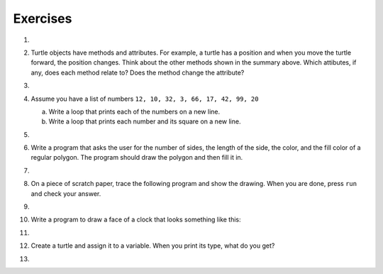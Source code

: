 ..  Copyright (C)  Brad Miller, David Ranum, Jeffrey Elkner, Peter Wentworth, Allen B. Downey, Chris
    Meyers, and Dario Mitchell.  Permission is granted to copy, distribute
    and/or modify this document under the terms of the GNU Free Documentation
    License, Version 1.3 or any later version published by the Free Software
    Foundation; with Invariant Sections being Forward, Prefaces, and
    Contributor List, no Front-Cover Texts, and no Back-Cover Texts.  A copy of
    the license is included in the section entitled "GNU Free Documentation
    License".

Exercises
---------

#.

    .. tabbed:: q1

        .. tab:: Question

           Write a program that prints ``We like Python's turtles!`` 1000 times.
        
           .. actex:: ex_3_1

        .. tab:: Answer
            
            .. activecode::  q1_answer
                :nocanvas:

                for i in range(1000):
                    print("We like Python's turtles!")

        .. tab:: Discussion 

            .. disqus::
                :shortname: interactivepython
                :identifier: f858d02024e54ae1b6b50ed8c65a01e6


#. Turtle objects have methods and attributes. For example, a turtle has a position and when you move the turtle forward, the position changes.  Think about the other methods shown in the summary above.  Which attibutes, if any, does each method relate to?  Does the method change the attribute?


#.

    .. tabbed:: q3

        .. tab:: Question

           Write a program that uses a for loop to print
             |  ``One of the months of the year is January``
             |  ``One of the months of the year is February``
             |  ``One of the months of the year is March``
             |  etc ...
        
           .. actex:: ex_3_3

        .. tab:: Answer
            
            .. activecode:: q3_answer
                
                
                for amonth in ['January', 'February', 'March', 'April', 'May', 'June', 'July', 'August', 'September', 'November', 'December']:
                    print("One of the months of the year is", amonth)

        .. tab:: Discussion 

            .. disqus::
                :shortname: interactivepython
                :identifier: b271442ee0864973a023c19f27aeb401


#. Assume you have a list of numbers ``12, 10, 32, 3, 66, 17, 42, 99, 20``

   a. Write a loop that prints each of the numbers on a new line.
   b. Write a loop that prints each number and its square on a new line.

   .. actex:: ex_3_4

#.

    .. tabbed:: q5

        .. tab:: Question

           Use ``for`` loops to make a turtle draw these regular polygons
           (regular means all sides the same lengths, all angles the same):
        
           * An equilateral triangle
           * A square
           * A hexagon (six sides)
           * An octagon (eight sides)
        
           .. actex:: ex_3_5
              :nocodelens:

        .. tab:: Answer
            
            .. sourcecode:: python
                
                # draw an equilateral triangle
                import turtle

                wn = turtle.Screen()
                norvig = turtle.Turtle()

                for i in range(3):
                    norvig.forward(100)

                    # the angle of each vertice of a regular polygon 
                    # is 360 divided by the number of sides
                    norvig.left(360/3)

                wn.exitonclick()

            .. sourcecode:: python

                # draw a square    
                import turtle

                wn = turtle.Screen()
                kurzweil = turtle.Turtle()

                for i in range(4):
                    kurzweil.forward(100)
                    kurzweil.left(360/4)

                wn.exitonclick()

            .. sourcecode:: python

                # draw a hexagon    
                import turtle

                wn = turtle.Screen()
                dijkstra = turtle.Turtle()

                for i in range(6):
                    dijkstra.forward(100)
                    dijkstra.left(360/6)

                wn.exitonclick()

            .. sourcecode:: python

                # draw an octogon    
                import turtle

                wn = turtle.Screen()
                knuth = turtle.Turtle()

                for i in range(8):
                    knuth.forward(75)
                    knuth.left(360/8)

                wn.exitonclick()
                
        .. tab:: Discussion 

            .. disqus::
                :shortname: interactivepython
                :identifier: f36e8bc742b89424e82f111ba2d1dd33f


#.  Write a program that asks the user for the number of sides, the length of the side, the color, and the fill color of a
    regular polygon.  The program should draw the polygon and then fill it in.

   

    .. actex:: ex_3_6
       :nocodelens:


#. 
    .. tabbed:: q7

       .. tab:: Question

            A drunk pirate makes a random turn and then takes 100 steps forward, makes another random turn, takes another 100 steps, turns another random amount, etc.  A social science student records the angle of each turn before the next 100 steps are taken.  Her experimental data is ``160, -43, 270, -97, -43, 200, -940, 17, -86``. (Positive angles are counter-clockwise.)  Use a turtle to draw the path taken by our drunk friend.  After the pirate is done walking, print the current heading.

            .. actex:: ex_3_7
               :nocodelens:

       .. tab:: Answer

           .. activecode:: q7_answer
               :nocodelens:

               import turtle

               wn = turtle.Screen()
               lovelace = turtle.Turtle()

               # move the turtle forward a little so that the whole path fits on the screen
               lovelace.penup()
               lovelace.forward(60)

               # now draw the drunk pirate's path
               lovelace.pendown()
               for angle in [160, -43, 270, -97, -43, 200, -940, 17, -86]:
                   
                   # we use .left() so that positive angles are counter-clockwise
                   # and negative angles are clockwise
                   lovelace.left(angle)
                   lovelace.forward(100)

               # the .heading() method gives us the turtle's current heading in degrees
               print("The pirate's final heading was", lovelace.heading())

               wn.exitonclick()

       .. tab:: Discussion

	       .. disqus::
	            :shortname: interactivepython
	            :identifier: a7e34946f59f348f2bfeb3f918eb57b7a


#. On a piece of scratch paper, trace the following program and show the drawing.  When you are done, press ``run``
   and check your answer.

   .. actex:: ex_3_8
       :nocodelens:

       import turtle
       wn = turtle.Screen()
       tess = turtle.Turtle()
       tess.right(90)
       tess.left(3600)
       tess.right(-90)
       tess.left(3600)
       tess.left(3645)
       tess.forward(-100)


#.

    .. tabbed:: q9

        .. tab:: Question

           Write a program to draw a shape like this:
        
           .. image:: Figures/star.png
        
           .. actex:: ex_3_9
              :nocodelens:

        .. tab:: Answer

            .. activecode:: q9_answer
                :nocodelens:
                
                import turtle

                turing = turtle.Turtle()

                for i in range(5):
                    turing.forward(110)
                    turing.left(216)

        .. tab:: Discussion 

            .. disqus::
                :shortname: interactivepython
                :identifier: c611217310057488aab6a34d4b591e753


#. Write a program to draw a face of a clock that looks something like this:

   .. image:: Figures/tess_clock1.png

   .. actex:: ex_3_10
      :nocodelens:

#.

    .. tabbed:: q11

        .. tab:: Question

           Write a program to draw some kind of picture.  Be creative and experiment
           with the turtle methods provided in :ref:`turtle_methods`.
        
           .. actex:: ex_3_11
              :nocodelens:

        .. tab:: Answer
            
            .. activecode:: q11_answer
                :nocodelens:

                import turtle

                tanenbaum = turtle.Turtle()

                tanenbaum.hideturtle()
                tanenbaum.speed(20)

                for i in range(350):
                    tanenbaum.forward(i)
                    tanenbaum.right(98)

        .. tab:: Discussion 

            .. disqus::
                :shortname: interactivepython
                :identifier: e928a562a4f5c41f9892c9bfc4a1d5883


#. Create a turtle and assign it to a variable.  When you print its type, what do you get?

   .. actex:: ex_3_12
      :nocodelens:

#.

    .. tabbed:: q13

        .. tab:: Question
            
            A sprite is a simple spider shaped thing with n legs coming out from a center 
            point. The angle between each leg is 360 / n degrees.

            Write a program to draw a sprite where the number of legs is provided by the user.
                   
            .. actex:: ex_3_13
               :nocodelens:

        .. tab:: Answer
            
            .. activecode:: q13_answer
                :nocodelens:
                
                import turtle

                wn = turtle.Screen()

                babbage = turtle.Turtle()
                babbage.shape("triangle")

                n = int(input("How many legs should this sprite have? "))
                angle = 360 / n

                for i in range(n):
                    # draw the leg
                    babbage.right(angle)
                    babbage.forward(65)
                    babbage.stamp()
                    
                    # go back to the middle and turn back around
                    babbage.right(180)
                    babbage.forward(65)
                    babbage.right(180)

                babbage.shape("circle")

                wn.exitonclick()
    
        

        .. tab:: Discussion 

            .. disqus::
                :shortname: interactivepython
                :identifier: b65d7e616d2b548f592205dba699cc132

